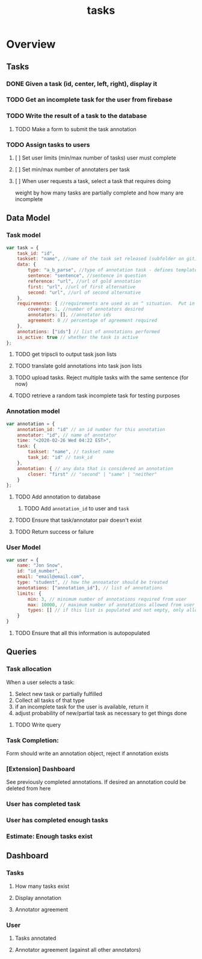 #+TITLE: tasks
#+PROPERTY: header-args :tangle yes :output drawer :session indium

* Overview
** Tasks
*** DONE Given a task (id, center, left, right), display it
DEADLINE: <2020-02-25 Tue>
*** TODO Get an incomplete task for the user from firebase
DEADLINE: <2020-02-25 Tue>
*** TODO Write the result of a task to the database
DEADLINE: <2020-02-25 Tue>
**** TODO Make a form to submit the task annotation
*** TODO Assign tasks to users
DEADLINE: <2020-02-25 Tue>
**** [ ] Set user limits (min/max number of tasks) user must complete
**** [ ] Set min/max number of annotaters per task
**** [ ] When user requests a task, select a task that requires doing
weight by how many tasks are partially complete and how many are incomplete
** Data Model
*** Task model
#+BEGIN_SRC js
var task = {
    task_id: "id",
    taskset: "name", //name of the task set released (subfolder on git)
    data: {
        type: "a_b_parse", //type of annotation task - defines template to render
        sentence: "sentence", //sentence in question
        reference: "url", //url of gold annotation
        first: "url", //url of first alternative
        second: "url", //url of second alternative
    },
    requirements: { //requirements are used as an ^ situation.  Put in as many or as few as desired
        coverage: 1, //number of annotators desired
        annotators: [], //annotator ids
        agreement: 0 // percentage of agreement required
    },
    annotations: ["ids"] // list of annotations performed
    is_active: true // whether the task is active
};
#+END_SRC
**** TODO get tripscli to output task json lists
DEADLINE: <2020-02-26 Wed>
**** TODO translate gold annotations into task json lists
DEADLINE: <2020-02-26 Wed>
**** TODO upload tasks.  Reject multiple tasks with the same sentence (for now)
DEADLINE: <2020-02-26 Wed>
**** TODO retrieve a random task incomplete task  for testing purposes
DEADLINE: <2020-02-26 Wed>
*** Annotation model
#+BEGIN_SRC js
var annotation = {
    annotation_id: "id" // an id number for this annotation
    annotator: "id", // name of annotator
    time: "<2020-02-26 Wed 04:22 EST>",
    task: {
        taskset: "name", // taskset name
        task_id: "id" // task_id
    },
    annotation: { // any data that is considered an annotation
        closer: "first" // "second" | "same" | "neither"
    }
};
#+END_SRC
**** TODO Add annotation to database
DEADLINE: <2020-02-26 Wed>
***** TODO Add ~annotation_id~ to user and ~task~
**** TODO Ensure that task/annotator pair doesn't exist
DEADLINE: <2020-02-26 Wed>
**** TODO Return success or failure
*** User Model
#+BEGIN_SRC js
var user = {
    name: "Jon Snow",
    id: "id_number",
    email: "email@email.com",
    type: "student", // how the annoatator should be treated
    annotations: ["annotation_id"], // list of annotations
    limits: {
        min: 3, // minimum number of annotations required from user
        max: 10000, // maximum number of annotations allowed from user
        types: [] // if this list is populated and not empty, only allow task types listed within to be annotated by the user
    }
}
#+END_SRC
**** TODO Ensure that all this information is autopopulated
DEADLINE: <2020-02-26 Wed>
** Queries
*** Task allocation
When a user selects a task:
1. Select new task or partially fulfilled
2. Collect all tasks of that type
3. if an incomplete task for the user is available, return it
4. adjust probability of new/partial task as necessary to get things done
**** TODO Write query
DEADLINE: <2020-02-26 Wed>
*** Task Completion:
Form should write an annotation object, reject if annotation exists
*** [Extension] Dashboard
See previously completed annotations.  If desired an annotation could be deleted
from here
*** User has completed task
*** User has completed enough tasks
*** Estimate: Enough tasks exist
** Dashboard
*** Tasks
**** How many tasks exist
**** Display annotation
**** Annotator agreement
*** User
**** Tasks annotated
**** Annotator agreement (against all other annotators)
